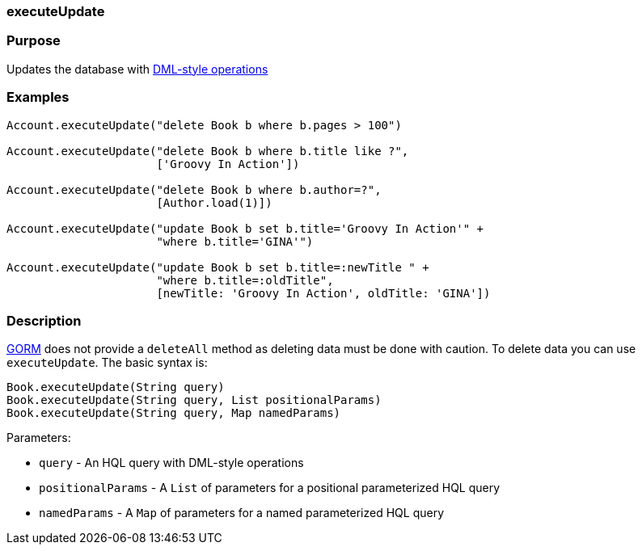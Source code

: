 
=== executeUpdate



=== Purpose


Updates the database with http://docs.jboss.org/hibernate/core/3.6/reference/en-US/html/batch.html#batch-direct[DML-style operations]


=== Examples


[source,java]
----
Account.executeUpdate("delete Book b where b.pages > 100")

Account.executeUpdate("delete Book b where b.title like ?",
                      ['Groovy In Action'])

Account.executeUpdate("delete Book b where b.author=?",
                      [Author.load(1)])

Account.executeUpdate("update Book b set b.title='Groovy In Action'" +
                      "where b.title='GINA'")

Account.executeUpdate("update Book b set b.title=:newTitle " +
                      "where b.title=:oldTitle",
                      [newTitle: 'Groovy In Action', oldTitle: 'GINA'])
----


=== Description


link:GORM.html[GORM] does not provide a `deleteAll` method as deleting data must be done with caution. To delete data you can use `executeUpdate`. The basic syntax is:

[source,java]
----
Book.executeUpdate(String query)
Book.executeUpdate(String query, List positionalParams)
Book.executeUpdate(String query, Map namedParams)
----

Parameters:

* `query` - An HQL query with DML-style operations
* `positionalParams` - A `List` of parameters for a positional parameterized HQL query
* `namedParams` - A `Map` of parameters for a named parameterized HQL query
